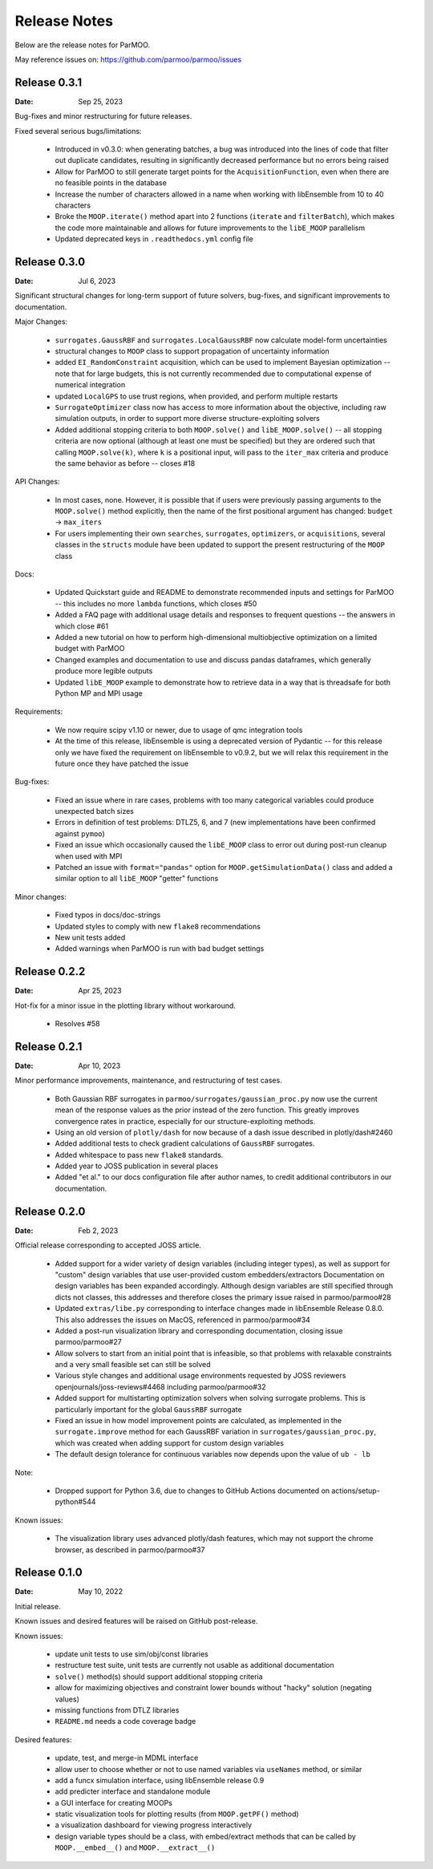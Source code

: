 Release Notes
=============

Below are the release notes for ParMOO.

May reference issues on:
https://github.com/parmoo/parmoo/issues

Release 0.3.1
-------------

:Date: Sep 25, 2023

Bug-fixes and minor restructuring for future releases.

Fixed several serious bugs/limitations:

 - Introduced in v0.3.0: when generating batches, a bug was introduced into
   the lines of code that filter out duplicate candidates, resulting in
   significantly decreased performance but no errors being raised
 - Allow for ParMOO to still generate target points for the
   ``AcquisitionFunction``, even when there are no feasible points in the
   database
 - Increase the number of characters allowed in a name when working with
   libEnsemble from 10 to 40 characters
 - Broke the ``MOOP.iterate()`` method apart into 2 functions (``iterate``
   and ``filterBatch``), which makes the code more maintainable and allows
   for future improvements to the ``libE_MOOP`` parallelism
 - Updated deprecated keys in ``.readthedocs.yml`` config file

Release 0.3.0
-------------

:Date: Jul 6, 2023

Significant structural changes for long-term support of future solvers,
bug-fixes, and significant improvements to documentation.

Major Changes:

 - ``surrogates.GaussRBF`` and ``surrogates.LocalGaussRBF`` now
   calculate model-form uncertainties
 - structural changes to ``MOOP`` class to support propagation of
   uncertainty information
 - added ``EI_RandomConstraint`` acquisition, which can be used to
   implement Bayesian optimization -- note that for large budgets,
   this is not currently recommended due to computational expense
   of numerical integration
 - updated ``LocalGPS`` to use trust regions, when provided, and
   perform multiple restarts
 - ``SurrogateOptimizer`` class now has access to more information about
   the objective, including raw simulation outputs, in order to support
   more diverse structure-exploiting solvers
 - Added additional stopping criteria to both ``MOOP.solve()`` and
   ``libE_MOOP.solve()`` -- all stopping criteria are now optional
   (although at least one must be specified) but they are ordered such
   that calling ``MOOP.solve(k)``, where ``k`` is a positional input,
   will pass to the ``iter_max`` criteria and produce the same behavior
   as before -- closes #18

API Changes:

 - In most cases, none. However, it is possible that if users were previously
   passing arguments to the ``MOOP.solve()`` method explicitly, then the
   name of the first positional argument has changed:
   ``budget`` -> ``max_iters``
 - For users implementing their own ``searches``, ``surrogates``,
   ``optimizers``, or ``acquisitions``, several classes in the ``structs``
   module have been updated to support the present restructuring of
   the ``MOOP`` class

Docs:

 - Updated Quickstart guide and README to demonstrate recommended inputs
   and settings for ParMOO -- this includes no more ``lambda`` functions,
   which closes #50
 - Added a FAQ page with additional usage details and responses to frequent
   questions -- the answers in which close #61
 - Added a new tutorial on how to perform high-dimensional multiobjective
   optimization on a limited budget with ParMOO
 - Changed examples and documentation to use and discuss pandas dataframes,
   which generally produce more legible outputs
 - Updated ``libE_MOOP`` example to demonstrate how to retrieve data in a
   way that is threadsafe for both Python MP and MPI usage

Requirements:

 - We now require scipy v1.10 or newer, due to usage of qmc integration tools
 - At the time of this release, libEnsemble is using a deprecated version of
   Pydantic -- for this release only we have fixed the requirement on
   libEnsemble to v0.9.2, but we will relax this requirement in the future
   once they have patched the issue

Bug-fixes:

 - Fixed an issue where in rare cases, problems with too many categorical
   variables could produce unexpected batch sizes
 - Errors in definition of test problems: DTLZ5, 6, and 7 (new implementations
   have been confirmed against ``pymoo``)
 - Fixed an issue which occasionally caused the ``libE_MOOP`` class to error
   out during post-run cleanup when used with MPI
 - Patched an issue with ``format="pandas"`` option for
   ``MOOP.getSimulationData()`` class and added a similar option to
   all ``libE_MOOP`` "getter" functions

Minor changes:

 - Fixed typos in docs/doc-strings
 - Updated styles to comply with new ``flake8`` recommendations
 - New unit tests added
 - Added warnings when ParMOO is run with bad budget settings

Release 0.2.2
-------------

:Date: Apr 25, 2023

Hot-fix for a minor issue in the plotting library without workaround.

 - Resolves #58

Release 0.2.1
-------------

:Date: Apr 10, 2023

Minor performance improvements, maintenance, and restructuring of test cases.

 - Both Gaussian RBF surrogates in ``parmoo/surrogates/gaussian_proc.py``
   now use the current mean of the response values as the prior instead
   of the zero function. This greatly improves convergence rates in practice,
   especially for our structure-exploiting methods.
 - Using an old version of ``plotly/dash`` for now because of a dash issue
   described in plotly/dash#2460
 - Added additional tests to check gradient calculations of ``GaussRBF``
   surrogates.
 - Added whitespace to pass new ``flake8`` standards.
 - Added year to JOSS publication in several places
 - Added "et al." to our docs configuration file after author names, to
   credit additional contributors in our documentation.

Release 0.2.0
-------------

:Date: Feb 2, 2023

Official release corresponding to accepted JOSS article.

 - Added support for a wider variety of design variables (including integer
   types), as well as support for "custom" design variables that use
   user-provided custom embedders/extractors
   Documentation on design variables has been expanded accordingly.
   Although design variables are still specified through dicts not classes,
   this addresses and therefore closes the primary issue raised in
   parmoo/parmoo#28
 - Updated ``extras/libe.py`` corresponding to interface changes made in
   libEnsemble Release 0.8.0. This also addresses the issues on MacOS,
   referenced in parmoo/parmoo#34
 - Added a post-run visualization library and corresponding
   documentation, closing issue parmoo/parmoo#27
 - Allow solvers to start from an initial point that is infeasible, so that
   problems with relaxable constraints and a very small feasible set can
   still be solved
 - Various style changes and additional usage environments requested by
   JOSS reviewers openjournals/joss-reviews#4468 including parmoo/parmoo#32
 - Added support for multistarting optimization solvers when solving
   surrogate problems. This is particularly important for the global
   ``GaussRBF`` surrogate
 - Fixed an issue in how model improvement points are calculated, as
   implemented in the ``surrogate.improve`` method for each GaussRBF variation
   in ``surrogates/gaussian_proc.py``, which was created when adding support
   for custom design variables
 - The default design tolerance for continuous variables now depends upon
   the value of ``ub - lb``

Note: 

 - Dropped support for Python 3.6, due to changes to GitHub Actions documented
   on actions/setup-python#544

Known issues:

 - The visualization library uses advanced plotly/dash features, which may
   not support the chrome browser, as described in parmoo/parmoo#37

Release 0.1.0
-------------

:Date: May 10, 2022

Initial release.

Known issues and desired features will be raised on GitHub post-release.

Known issues:

 - update unit tests to use sim/obj/const libraries
 - restructure test suite, unit tests are currently not usable as
   additional documentation
 - ``solve()`` method(s) should support additional stopping criteria
 - allow for maximizing objectives and constraint lower bounds without
   "hacky" solution (negating values)
 - missing functions from DTLZ libraries
 - ``README.md`` needs a code coverage badge

Desired features:

 - update, test, and merge-in MDML interface
 - allow user to choose whether or not to use named variables via ``useNames``
   method, or similar
 - add a funcx simulation interface, using libEnsemble release 0.9
 - add predicter interface and standalone module
 - a GUI interface for creating MOOPs
 - static visualization tools for plotting results
   (from ``MOOP.getPF()`` method)
 - a visualization dashboard for viewing progress interactively
 - design variable types should be a class, with embed/extract methods
   that can be called by ``MOOP.__embed__()`` and ``MOOP.__extract__()``
